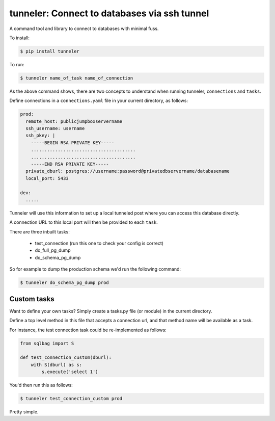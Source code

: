 tunneler: Connect to databases via ssh tunnel
=============================================

A command tool and library to connect to databases with minimal fuss.

To install:

.. code-block:: shell

    $ pip install tunneler

To run:

.. code-block:: shell

    $ tunneler name_of_task name_of_connection

As the above command shows, there are two concepts to understand when running tunneler, ``connections`` and ``tasks``.

Define connections in a ``connections.yaml`` file in your current directory, as follows:

.. code-block:: yaml

    prod:
      remote_host: publicjumpboxservername
      ssh_username: username
      ssh_pkey: |
        -----BEGIN RSA PRIVATE KEY-----
        .......................................
        .......................................
        -----END RSA PRIVATE KEY-----
      private_dburl: postgres://username:password@privatedbservername/databasename
      local_port: 5433

    dev:
      .....

Tunneler will use this information to set up a local tunneled post where you can access this database directly.

A connection URL to this local port will then be provided to each ``task``.

There are three inbuilt tasks:

  - test_connection (run this one to check your config is correct)
  - do_full_pg_dump
  - do_schema_pg_dump

So for example to dump the production schema we'd run the following command:

.. code-block:: shell

    $ tunneler do_schema_pg_dump prod

Custom tasks
------------

Want to define your own tasks? Simply create a tasks.py file (or module) in the current directory.

Define a top level method in this file that accepts a connection url, and that method name will be available as a task.

For instance, the test connection task could be re-implemented as follows:

.. code-block:: python

    from sqlbag import S

    def test_connection_custom(dburl):
        with S(dburl) as s:
            s.execute('select 1')

You'd then run this as follows:

.. code-block:: shell

    $ tunneler test_connection_custom prod

Pretty simple.
